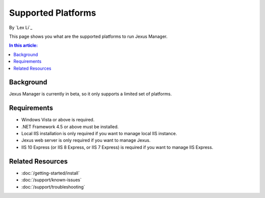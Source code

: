 Supported Platforms
===================

By `Lex Li`_

This page shows you what are the supported platforms to run Jexus Manager.

.. contents:: In this article:
  :local:
  :depth: 1

Background
----------
Jexus Manager is currently in beta, so it only supports a limited set of
platforms.

Requirements
------------
* Windows Vista or above is required.
* .NET Framework 4.5 or above must be installed.
* Local IIS installation is only required if you want to manage local IIS
  instance.
* Jexus web server is only required if you want to manage Jexus.
* IIS 10 Express (or IIS 8 Express, or IIS 7 Express) is required if you want
  to manage IIS Express.

Related Resources
-----------------

- :doc:`/getting-started/install`
- :doc:`/support/known-issues`
- :doc:`/support/troubleshooting`
